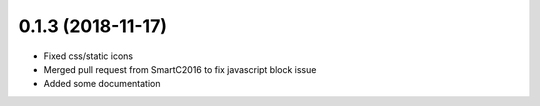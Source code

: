 0.1.3 (2018-11-17)
------------------

* Fixed css/static icons
* Merged pull request from SmartC2016 to fix javascript block issue
* Added some documentation

